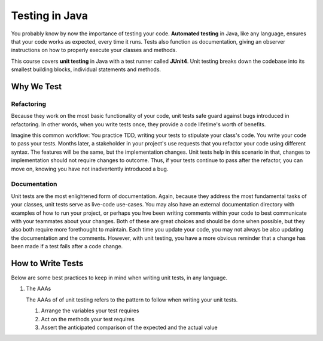 Testing in Java
===============

.. index:: ! automated testing, ! unit testing, ! JUnit, !JUnit4

You probably know by now the importance of testing your code. 
**Automated testing** in Java, like any language, ensures that 
your code works as expected, every time it runs. Tests also 
function as documentation, giving an observer instructions 
on how to properly execute your classes and methods.

This course covers **unit testing** in Java with a test runner called
**JUnit4**. Unit testing breaks down the codebase into its smallest
building blocks, individual statements and methods. 

Why We Test
^^^^^^^^^^^

Refactoring
~~~~~~~~~~~

Because they work on the most basic functionality of your code, 
unit tests safe guard against bugs introduced in refactoring.
In other words, when you write tests once, they provide a code 
lifetime's worth of benefits. 

Imagine this common workflow: You practice TDD, writing 
your tests to stipulate your class's code. You write your code
to pass your tests. Months later, a stakeholder in your project's
use requests that you refactor your code using different syntax.
The features will be the same, but the implementation changes. 
Unit tests help in this scenario in that, changes to implementation
should not require changes to outcome. Thus, if your tests continue
to pass after the refactor, you can move on, knowing you have not 
inadvertently introduced a bug.

Documentation
~~~~~~~~~~~~~

Unit tests are the most enlightened form of documentation. Again, 
because they address the most fundamental tasks of your classes,
unit tests serve as live-code use-cases. You may also have an 
external documentation directory with examples of how to run your
project, or perhaps you hve been writing comments within your code
to best communicate with your teammates about your changes. Both of
these are great choices and should be done when possible, but they 
also both require more forethought to maintain. Each time you update
your code, you may not always be also updating the documentation and 
the comments. However, with unit testing, you have a more obvious reminder
that a change has been made if a test fails after a code change.


How to Write Tests
^^^^^^^^^^^^^^^^^^

Below are some best practices to keep in mind when writing unit tests, in any language.

#. The AAAs

   The AAAs of of unit testing refers to the pattern to follow when 
   writing your unit tests. 

   #. Arrange the variables your test requires
   #. Act on the methods your test requires
   #. Assert the anticipated comparison of the expected and the actual value

